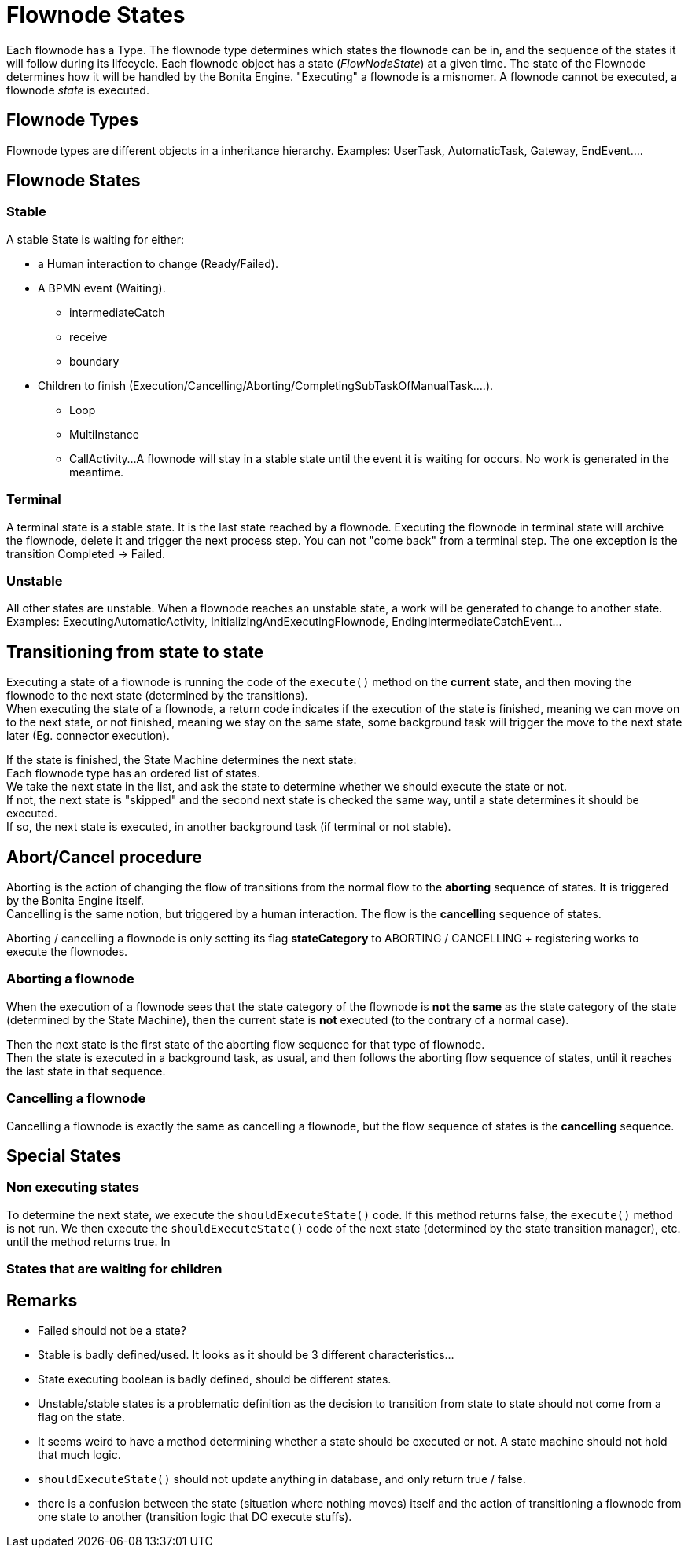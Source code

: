 = Flownode States
:description: Each flownode has a Type. The flownode type determines which states the flownode can be in, and the sequence of the states it will follow during its lifecycle.

Each flownode has a Type. The flownode type determines which states the flownode can be in, and the sequence of the states it will follow during its lifecycle.
Each flownode object has a state (_FlowNodeState_) at a given time. The state of the Flownode determines how it will be handled by the Bonita Engine.
"Executing" a flownode is a misnomer. A flownode cannot be executed, a flownode _state_ is executed.

== Flownode Types

Flownode types are different objects in a inheritance hierarchy. Examples:
UserTask, AutomaticTask, Gateway, EndEvent....

== Flownode States

=== Stable

A stable State is waiting for either:

* a Human interaction to change (Ready/Failed).
* A BPMN event (Waiting).
 ** intermediateCatch
 ** receive
 ** boundary
* Children to finish (Execution/Cancelling/Aborting/CompletingSubTaskOfManualTask....).
 ** Loop
 ** MultiInstance
 ** CallActivity...
A flownode will stay in a stable state until the event it is waiting for occurs. No work is generated in the meantime.

=== Terminal

A terminal state is a stable state. It is the last state reached by a flownode. Executing the flownode in terminal state will archive the flownode, delete it and trigger the next process step.
You can not "come back" from a terminal step. The one exception is the transition Completed \-> Failed.

=== Unstable

All other states are unstable.
When a flownode reaches an unstable state, a work will be generated to change to another state.
Examples: ExecutingAutomaticActivity, InitializingAndExecutingFlownode, EndingIntermediateCatchEvent...

== Transitioning from state to state

Executing a state of a flownode is running the code of the `execute()` method on the *current* state, and then moving the flownode to the next state (determined by the transitions). +
When executing the state of a flownode, a return code indicates if the execution of the state is finished, meaning we can move on to the next state, or not finished, meaning we stay on the same state, some background task will trigger the move to the next state later (Eg. connector execution).

If the state is finished, the State Machine determines the next state: +
Each flownode type has an ordered list of states. +
We take the next state in the list, and ask the state to determine whether we should execute the state or not. +
If not, the next state is "skipped" and the second next state is checked the same way, until a state determines it should be executed. +
If so, the next state is executed, in another background task (if terminal or not stable).

== Abort/Cancel procedure

Aborting is the action of changing the flow of transitions from the normal flow to the *aborting* sequence of states. It is triggered by the Bonita Engine itself. +
Cancelling is the same notion, but triggered by a human interaction. The flow is the *cancelling* sequence of states.

Aborting / cancelling a flownode is only setting its flag *stateCategory* to ABORTING / CANCELLING + registering works to execute the flownodes.

=== Aborting a flownode

When the execution of a flownode sees that the state category of the flownode is *not the same* as the state category of the state (determined by the State Machine), then the current state is *not* executed (to the contrary of a normal case).

Then the next state is the first state of the aborting flow sequence for that type of flownode. +
Then the state is executed in a background task, as usual, and then follows the aborting flow sequence of states, until it reaches the last state in that sequence.

=== Cancelling a flownode

Cancelling a flownode is exactly the same as cancelling a flownode, but the flow sequence of states is the *cancelling* sequence.

== Special States

=== Non executing states

To determine the next state, we execute the `shouldExecuteState()` code. If this method returns false, the `execute()` method is not run.
We then execute the `shouldExecuteState()` code of the next state (determined by the state transition manager), etc. until the method returns true.
In

=== States that are waiting for children

== Remarks

* Failed should not be a state?
* Stable is badly defined/used. It looks as it should be 3 different characteristics...
* State executing boolean is badly defined, should be different states.
* Unstable/stable states is a problematic definition as the decision to transition from state to state should not come from a flag on the state.
* It seems weird to have a method determining whether a state should be executed or not. A state machine should not hold that much logic.
* `shouldExecuteState()` should not update anything in database, and only return true / false.
* there is a confusion between the state (situation where nothing moves) itself and the action of transitioning a flownode from one state to another (transition logic that DO execute stuffs).
